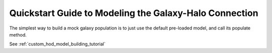 .. _model_building_quickstart:

****************************************************************
Quickstart Guide to Modeling the Galaxy-Halo Connection
****************************************************************

The simplest way to build a mock galaxy population 
is to just use the default pre-loaded model, 
and call its populate method. 

See :ref:`custom_hod_model_building_tutorial`
